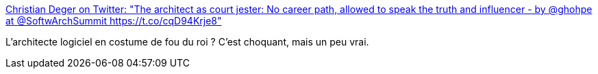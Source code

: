 :jbake-type: post
:jbake-status: published
:jbake-title: Christian Deger on Twitter: "The architect as court jester: No career path, allowed to speak the truth and influencer - by @ghohpe at @SoftwArchSummit https://t.co/cqD94Krje8"
:jbake-tags: programming,carrière,_mois_oct.,_année_2016
:jbake-date: 2016-10-05
:jbake-depth: ../
:jbake-uri: shaarli/1475657545000.adoc
:jbake-source: https://nicolas-delsaux.hd.free.fr/Shaarli?searchterm=https%3A%2F%2Ftwitter.com%2Fcdeger%2Fstatus%2F780439920993243136&searchtags=programming+carri%C3%A8re+_mois_oct.+_ann%C3%A9e_2016
:jbake-style: shaarli

https://twitter.com/cdeger/status/780439920993243136[Christian Deger on Twitter: "The architect as court jester: No career path, allowed to speak the truth and influencer - by @ghohpe at @SoftwArchSummit https://t.co/cqD94Krje8"]

L'architecte logiciel en costume de fou du roi ? C'est choquant, mais un peu vrai.
